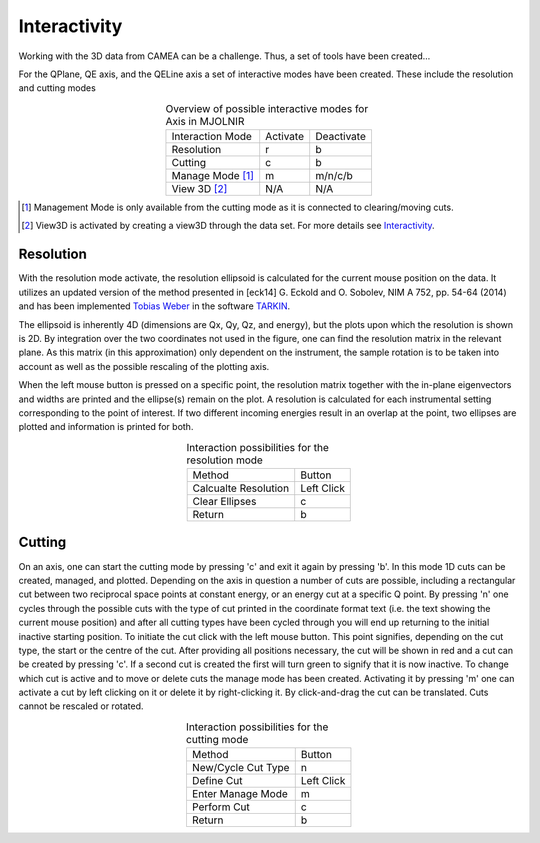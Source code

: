 .. :Interactivity:

Interactivity
^^^^^^^^^^^^^

Working with the 3D data from CAMEA can be a challenge. Thus, a set of tools have been created...


For the QPlane, QE axis, and the QELine axis a set of interactive modes have been created. These include the resolution and cutting modes

.. table:: Overview of possible interactive modes for Axis in MJOLNIR
    :align: center

    +------------------+-----------+------------+
    | Interaction Mode | Activate  | Deactivate |
    +------------------+-----------+------------+
    | Resolution       | r         | b          |
    +------------------+-----------+------------+
    | Cutting          | c         | b          |
    +------------------+-----------+------------+
    | Manage Mode [#]_ | m         | m/n/c/b    |
    +------------------+-----------+------------+
    | View 3D [#]_     | N/A       | N/A        |
    +------------------+-----------+------------+


.. [#] Management Mode is only available from the cutting mode as it is connected to clearing/moving cuts.

.. [#] View3D is activated by creating a view3D through the data set. For more details see `Interactivity <../Tutorials/Quick/Viewer3D.html>`_.



Resolution
----------

With the resolution mode activate, the resolution ellipsoid is calculated for the current mouse position on the data. It utilizes an updated version of the method presented in 
[eck14] G. Eckold and O. Sobolev, NIM A 752, pp. 54-64 (2014) and has been implemented `Tobias Weber <tweber@ill.fr>`_ in the software `TARKIN <https://doi.org/10.5281/zenodo.4117437>`_.

The ellipsoid is inherently 4D (dimensions are Qx, Qy, Qz, and energy), but the plots upon which the resolution is shown is 2D. By integration over the two coordinates not 
used in the figure, one can find the resolution matrix in the relevant plane. As this matrix (in this approximation) only dependent on the instrument, the sample rotation is to be taken into
account as well as the possible rescaling of the plotting axis. 

When the left mouse button is pressed on a specific point, the resolution matrix together with the in-plane eigenvectors and widths are printed and the ellipse(s) remain
on the plot. A resolution is calculated for each instrumental setting corresponding to the point of interest. If two different incoming energies result in an overlap at 
the point, two ellipses are plotted and information is printed for both.

.. table:: Interaction possibilities for the resolution mode
    :align: center

    +----------------------+------------+
    | Method               | Button     |
    +----------------------+------------+
    | Calcualte Resolution | Left Click |
    +----------------------+------------+
    | Clear Ellipses       | c          |
    +----------------------+------------+
    | Return               | b          |
    +----------------------+------------+


Cutting
-------

On an axis, one can start the cutting mode by pressing 'c' and exit it again by pressing 'b'. In this mode 1D cuts can be created, managed, and plotted. Depending on the axis 
in question a number of cuts are possible, including a rectangular cut between two reciprocal space points at  constant energy, or an energy cut at a specific Q point. 
By pressing 'n' one cycles through the possible cuts with the type of cut printed in the coordinate format text (i.e. the text showing the current 
mouse position) and after all cutting types have been cycled through you will end up returning to the initial inactive starting position. To initiate the cut click with
the left mouse button. This point signifies, depending on the cut type, the start or the centre of the cut. After providing all positions necessary, the cut will be shown in red
and a cut can be created by pressing 'c'. If a second cut is created the first will turn green to signify that it is now inactive. To change which cut is active and to move or delete
cuts the manage mode has been created. Activating it by pressing 'm' one can activate a cut by left clicking on it or delete it by right-clicking it. By click-and-drag the cut can be translated.
Cuts cannot be rescaled or rotated.

.. table:: Interaction possibilities for the cutting mode
    :align: center

    +-------------------+------------+
    | Method            | Button     |
    +-------------------+------------+
    | New/Cycle Cut Type| n          |
    +-------------------+------------+
    | Define Cut        | Left Click |
    +-------------------+------------+
    | Enter Manage Mode | m          |
    +-------------------+------------+
    | Perform Cut       | c          |
    +-------------------+------------+
    | Return            | b          |
    +-------------------+------------+

